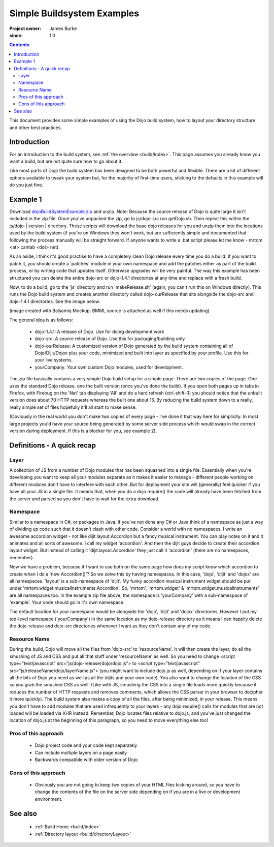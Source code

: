 .. _build/simpleExample:

===========================
Simple Buildsystem Examples
===========================

:Project owner: James Burke
:since: 1.0

.. contents ::
   :depth: 2

This document provides some simple examples of using the Dojo build system, how to layout your directory structure and other best practices.

.. warning: This is old, the download is 1.4.1 dojo.

Introduction
============

For an introduction to the build system, see :ref:`the overview <build/index>`. This page assumes you already know you want a build, but are not quite sure how to go about it.

Like most parts of Dojo the build system has been designed to be both powerful and flexible. There are a lot of different options available to tweak your system but, for the majority of first-time users, sticking to the defaults in this example will do you just fine.

Example 1
=========

Download `dojoBuildSystemExample.zip <dojoBuildSystemExample.zip>`_ and unzip. Note: Because the source release of Dojo is quite large it isn't included in the zip file. Once you've unpacked the zip, go to js/dojo-src run getDojo.sh. Then repeat this within the js/dojo-| version | directory. These scripts will download the base dojo releases for you and unzip them into the locations used by the build system (if you're on Windows they won't work, but are sufficiently simple and documented that following the process manually will be straight forward. If anyone wants to write a .bat script please let me know - mrtom <at> cantab <dot> net).

As an aside, I think it's good practise to have a completely clean Dojo release every time you do a build. If you want to patch it, you should create a 'patches' module in your own namespace and add the patches either as part of the build process, or by writing code that updates itself. Otherwise upgrades will be very painful. The way this example has been structured you can delete the entire dojo-src or dojo-1.4.1 directories at any time and replace with a fresh build.

Now, to do a build, go to the 'js' directory and run 'makeRelease.sh' (again, you can't run this on Windows directly). This runs the Dojo build system and creates another directory called dojo-ourRelease that sits alongside the dojo-src and dojo-1.4.1 directories. See the image below.

.. image :: example1_directoryLayout.png

(image created with Balsamiq Mockup. BMML source is attached as well if this needs updating)

The general idea is as follows:

 * dojo-1.4.1: A release of Dojo. Use for doing development work
 * dojo-src: A source release of Dojo. Use this for packaging/building only
 * dojo-ourRelease: A customized version of Dojo generated by the build system containing all of Dojo/Dijit/Dojox plus your code, minimized and built into layer as specified by your profile. Use this for your live systems.
 * yourCompany: Your own custom Dojo modules, used for development.


The zip file basically contains a very simple Dojo build setup for a simple page. There are two copies of the page. One uses the standard Dojo release, one the built version (once you've done the build). If you open both pages up in tabs in Firefox, with Firebug on the 'Net' tab displaying 'All' and do a hard refresh (ctrl-shift-R) you should notice that the unbuilt version does about 70 HTTP requests whereas the built one about 15. By reducing the build system down to a really, really simple set of files hopefully it'll all start to make sense.

(Obviously in the real world you don't make two copies of every page - I've done it that way here for simplicity. In most large projects you'd have your source being generated by some server side process which would swap in the correct version during deployment. If this is a blocker for you, see example 2).

Definitions - A quick recap
===========================

Layer
-----

A collection of JS from a number of Dojo modules that has been squashed into a single file. Essentially when you're developing you want to keep all your modules separate as it makes it easier to manage - different people working on different modules don't have to interfere with each other. But for deployment your site will (generally) feel quicker if you have all your JS in a single file. It means that, when you do a dojo.require() the code will already have been fetched from the server and parsed so you don't have to wait for the extra download.

Namespace
---------

Similar to a namespace in C#, or packages in Java. If you've not done any C# or Java think of a namespace as just a way of dividing up code such that it doesn't clash with other code. Consider a world with no namespaces. I write an awesome accordion widget - not like dijit.layout.Accordion but a fancy musical instrument. You can play notes on it and it animates and all sorts of awesome. I call my widget 'accordion'. And then the dijit guys decide to create their accordion layout widget. But instead of calling it 'dijit.layout.Accordion' they just call it 'accordion' (there are no namespaces, remember).

Now we have a problem, because if I want to use both on the same page how does my script know which accordion to create when I do a 'new Accordion()'? So we solve this by having namespaces. In this case, 'dojo', 'dijit' and 'dojox' are all namespaces. 'layout' is a sub-namespace of 'dijit'. My funky accordion musical instrument widget should be put under 'mrtom.widget.musicalInstruments.Accordion'. So, 'mrtom', 'mrtom.widget' & 'mrtom.widget.musicalInstruments' are all namespaces too. In the example zip file above, the namespace is 'yourCompany' with a sub-namespace of 'example'. Your code should go in it's own namespace.

The default location for your namespace would be alongside the 'dojo', 'dijit' and 'dojox' directories. However I put my top-level namespace ('yourCompany') in the same location as my dojo-release directory as it means I can happily delete the dojo-release and dojo-src directories whenever I want as they don't contain any of my code.

Resource Name
-------------

During the build, Dojo will move all the files from 'dojo-src' to 'resourceName'. It will then create the layer, do all the smushing of JS and CSS and put all that stuff under 'resourceName' as well. So you need to change <script type="text/javascript" src="js/dojo-release/dojo/dojo.js"> to <script type="text/javascript" src="js/releaseName/dojo/layerName.js"> (you might want to include dojo.js as well, depending on if your layer contains all the bits of Dojo you need as well as all the dijits and your own code). You also want to change the location of the CSS so you grab the smushed CSS as well. (Like with JS, smushing the CSS into a single file loads more quickly because it reduces the number of HTTP requests and removes comments, which allows the CSS parser in your browser to decipher it more quickly). The build system also makes a copy of all the files, after being minimized, in your release. This means you don't have to add modules that are used infrequently to your layers - any dojo.require() calls for modules that are not loaded will be loaded via XHR instead.  Remember, Dojo locates files relative to dojo.js, and you've just changed the location of dojo.js at the beginning of this paragraph, so you need to move everything else too!

Pros of this approach
---------------------
 * Dojo project code and your code kept separately
 * Can include multiple layers on a page easily
 * Backwards compatible with older version of Dojo

Cons of this approach
---------------------

 * Obviously you are not going to keep two copies of your HTML files kicking around, so you have to change the contents of the file on the server side depending on if you are in a live or development environment.


See also
========

 * :ref:`Build Home <build/index>`
 * :ref:`Directory layout <build/directoryLayout>`
